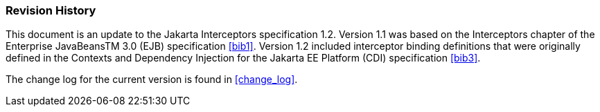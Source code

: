 ////
*******************************************************************
* Copyright (c) 2019 Eclipse Foundation
*
* This specification document is made available under the terms
* of the Eclipse Foundation Specification License v1.0, which is
* available at https://www.eclipse.org/legal/efsl.php.
*******************************************************************
////

[[revision_history]]
=== Revision History

This document is an update to the
Jakarta Interceptors specification 1.2. Version 1.1 was based on the
Interceptors chapter of the Enterprise JavaBeansTM 3.0 (EJB)
specification <<bib1>>. Version
1.2 included interceptor binding definitions that were originally
defined in the Contexts and Dependency Injection for the Jakarta EE
Platform (CDI) specification <<bib3>>.

The change log for the current version is found in <<change_log>>.
